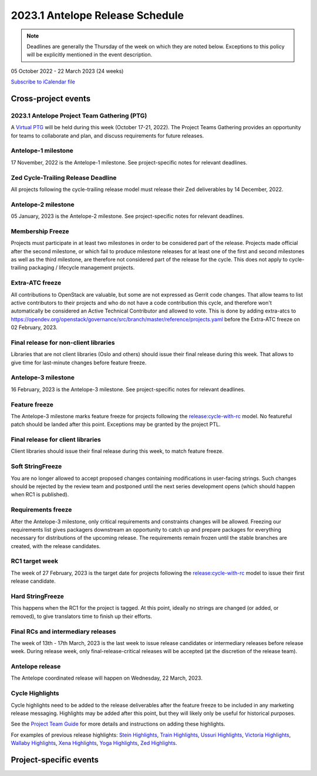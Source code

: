 ================================
2023.1 Antelope Release Schedule
================================

.. note::

   Deadlines are generally the Thursday of the week on which they are noted
   below. Exceptions to this policy will be explicitly mentioned in the event
   description.

05 October 2022 - 22 March 2023 (24 weeks)

.. datatemplate::
   :source: schedule.yaml
   :template: schedule_table.tmpl

.. ics::
   :source: schedule.yaml
   :name: Antelope

`Subscribe to iCalendar file <schedule.ics>`_

Cross-project events
====================

.. _a-ptg:

2023.1 Antelope Project Team Gathering (PTG)
--------------------------------------------

A `Virtual PTG <https://openinfra.dev/ptg/>`__ will be held during this
week (October 17-21, 2022). The Project Teams Gathering provides an
opportunity for teams to collaborate and plan, and discuss requirements
for future releases.

.. _a-1:

Antelope-1 milestone
--------------------

17 November, 2022 is the Antelope-1 milestone. See project-specific notes
for relevant deadlines.

.. _a-cycle-trail:

Zed Cycle-Trailing Release Deadline
------------------------------------

All projects following the cycle-trailing release model must release
their Zed deliverables by 14 December, 2022.

.. _a-2:

Antelope-2 milestone
--------------------

05 January, 2023 is the Antelope-2 milestone. See project-specific notes
for relevant deadlines.

.. _a-mf:

Membership Freeze
-----------------

Projects must participate in at least two milestones in order to be considered
part of the release. Projects made official after the second milestone, or
which fail to produce milestone releases for at least one of the first and
second milestones as well as the third milestone, are therefore not considered
part of the release for the cycle. This does not apply to cycle-trailing
packaging / lifecycle management projects.

.. _a-extra-atc-freeze:

Extra-ATC freeze
----------------

All contributions to OpenStack are valuable, but some are not expressed as
Gerrit code changes. That allow teams to list active contributors to their
projects and who do not have a code contribution this cycle, and therefore won't
automatically be considered an Active Technical Contributor and allowed
to vote. This is done by adding extra-atcs to
https://opendev.org/openstack/governance/src/branch/master/reference/projects.yaml
before the Extra-ATC freeze on 02 February, 2023.

.. _a-final-lib:

Final release for non-client libraries
--------------------------------------

Libraries that are not client libraries (Oslo and others) should issue their
final release during this week. That allows to give time for last-minute
changes before feature freeze.

.. _a-3:

Antelope-3 milestone
--------------------

16 February, 2023 is the Antelope-3 milestone. See project-specific notes
for relevant deadlines.

.. _a-ff:

Feature freeze
--------------

The Antelope-3 milestone marks feature freeze for projects following the
`release:cycle-with-rc`_ model. No featureful patch should be landed
after this point. Exceptions may be granted by the project PTL.

.. _release:cycle-with-rc: https://releases.openstack.org/reference/release_models.html#cycle-with-rc

.. _a-final-clientlib:

Final release for client libraries
----------------------------------

Client libraries should issue their final release during this week, to match
feature freeze.

.. _a-soft-sf:

Soft StringFreeze
-----------------

You are no longer allowed to accept proposed changes containing modifications
in user-facing strings. Such changes should be rejected by the review team and
postponed until the next series development opens (which should happen when RC1
is published).

.. _a-rf:

Requirements freeze
-------------------

After the Antelope-3 milestone, only critical requirements and constraints
changes will be allowed. Freezing our requirements list gives packagers
downstream an opportunity to catch up and prepare packages for everything
necessary for distributions of the upcoming release. The requirements remain
frozen until the stable branches are created, with the release candidates.

.. _a-rc1:

RC1 target week
---------------

The week of 27 February, 2023 is the target date for projects following the
`release:cycle-with-rc`_ model to issue their first release candidate.

.. _a-hard-sf:

Hard StringFreeze
-----------------

This happens when the RC1 for the project is tagged. At this point, ideally
no strings are changed (or added, or removed), to give translators time to
finish up their efforts.

.. _a-finalrc:

Final RCs and intermediary releases
-----------------------------------

The week of 13th - 17th March, 2023 is the last week to issue release
candidates or intermediary releases before release week. During release week,
only final-release-critical releases will be accepted (at the discretion of
the release team).

.. _a-final:

Antelope release
----------------

The Antelope coordinated release will happen on Wednesday, 22 March, 2023.

.. _a-cycle-highlights:

Cycle Highlights
----------------

Cycle highlights need to be added to the release deliverables after the
feature freeze to be included in any marketing release messaging.
Highlights may be added after this point, but they will likely only be
useful for historical purposes.

See the `Project Team Guide`_ for more details and instructions on adding
these highlights.

For examples of previous release highlights:
`Stein Highlights <https://releases.openstack.org/stein/highlights.html>`_,
`Train Highlights <https://releases.openstack.org/train/highlights.html>`_,
`Ussuri Highlights <https://releases.openstack.org/ussuri/highlights.html>`_,
`Victoria Highlights <https://releases.openstack.org/victoria/highlights.html>`_,
`Wallaby Highlights <https://releases.openstack.org/wallaby/highlights.html>`_,
`Xena Highlights <https://releases.openstack.org/xena/highlights.html>`_,
`Yoga Highlights <https://releases.openstack.org/yoga/highlights.html>`_,
`Zed Highlights <https://releases.openstack.org/zed/highlights.html>`_.

.. _Project Team Guide: https://docs.openstack.org/project-team-guide/release-management.html#cycle-highlights

Project-specific events
=======================
